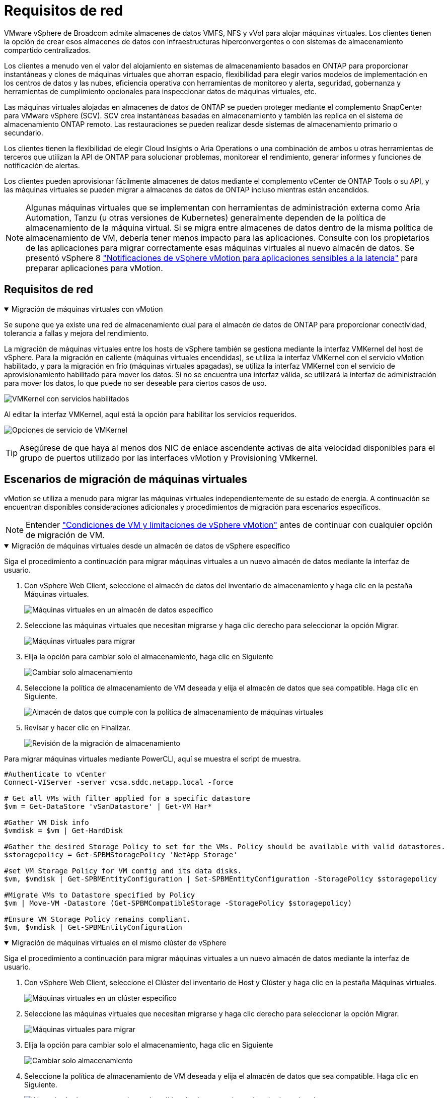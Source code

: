 = Requisitos de red
:allow-uri-read: 


VMware vSphere de Broadcom admite almacenes de datos VMFS, NFS y vVol para alojar máquinas virtuales.  Los clientes tienen la opción de crear esos almacenes de datos con infraestructuras hiperconvergentes o con sistemas de almacenamiento compartido centralizados.

Los clientes a menudo ven el valor del alojamiento en sistemas de almacenamiento basados en ONTAP para proporcionar instantáneas y clones de máquinas virtuales que ahorran espacio, flexibilidad para elegir varios modelos de implementación en los centros de datos y las nubes, eficiencia operativa con herramientas de monitoreo y alerta, seguridad, gobernanza y herramientas de cumplimiento opcionales para inspeccionar datos de máquinas virtuales, etc.

Las máquinas virtuales alojadas en almacenes de datos de ONTAP se pueden proteger mediante el complemento SnapCenter para VMware vSphere (SCV).  SCV crea instantáneas basadas en almacenamiento y también las replica en el sistema de almacenamiento ONTAP remoto.  Las restauraciones se pueden realizar desde sistemas de almacenamiento primario o secundario.

Los clientes tienen la flexibilidad de elegir Cloud Insights o Aria Operations o una combinación de ambos u otras herramientas de terceros que utilizan la API de ONTAP para solucionar problemas, monitorear el rendimiento, generar informes y funciones de notificación de alertas.

Los clientes pueden aprovisionar fácilmente almacenes de datos mediante el complemento vCenter de ONTAP Tools o su API, y las máquinas virtuales se pueden migrar a almacenes de datos de ONTAP incluso mientras están encendidos.


NOTE: Algunas máquinas virtuales que se implementan con herramientas de administración externa como Aria Automation, Tanzu (u otras versiones de Kubernetes) generalmente dependen de la política de almacenamiento de la máquina virtual.  Si se migra entre almacenes de datos dentro de la misma política de almacenamiento de VM, debería tener menos impacto para las aplicaciones.  Consulte con los propietarios de las aplicaciones para migrar correctamente esas máquinas virtuales al nuevo almacén de datos. Se presentó vSphere 8 https://techdocs.broadcom.com/us/en/vmware-cis/vsphere/vsphere/8-0/how-to-prepare-an-application-for-vsphere-vmotion.html#:~:text=vSphere%208.0%20introduces%20a%20notification,the%20necessary%20steps%20to%20prepare.["Notificaciones de vSphere vMotion para aplicaciones sensibles a la latencia"] para preparar aplicaciones para vMotion.



== Requisitos de red

.Migración de máquinas virtuales con vMotion
[%collapsible%open]
====
Se supone que ya existe una red de almacenamiento dual para el almacén de datos de ONTAP para proporcionar conectividad, tolerancia a fallas y mejora del rendimiento.

La migración de máquinas virtuales entre los hosts de vSphere también se gestiona mediante la interfaz VMKernel del host de vSphere.  Para la migración en caliente (máquinas virtuales encendidas), se utiliza la interfaz VMKernel con el servicio vMotion habilitado, y para la migración en frío (máquinas virtuales apagadas), se utiliza la interfaz VMKernel con el servicio de aprovisionamiento habilitado para mover los datos.  Si no se encuentra una interfaz válida, se utilizará la interfaz de administración para mover los datos, lo que puede no ser deseable para ciertos casos de uso.

image:migrate-vms-to-ontap-002.png["VMKernel con servicios habilitados"]

Al editar la interfaz VMKernel, aquí está la opción para habilitar los servicios requeridos.

image:migrate-vms-to-ontap-001.png["Opciones de servicio de VMKernel"]


TIP: Asegúrese de que haya al menos dos NIC de enlace ascendente activas de alta velocidad disponibles para el grupo de puertos utilizado por las interfaces vMotion y Provisioning VMkernel.

====


== Escenarios de migración de máquinas virtuales

vMotion se utiliza a menudo para migrar las máquinas virtuales independientemente de su estado de energía.  A continuación se encuentran disponibles consideraciones adicionales y procedimientos de migración para escenarios específicos.


NOTE: Entender https://techdocs.broadcom.com/us/en/vmware-cis/vsphere/vsphere/8-0/vcenter-and-host-management-8-0/migrating-virtual-machines-host-management/migration-with-vmotion-host-management/virtual-machine-conditions-and-limitation-for-vmotion-host-management.html["Condiciones de VM y limitaciones de vSphere vMotion"] antes de continuar con cualquier opción de migración de VM.

.Migración de máquinas virtuales desde un almacén de datos de vSphere específico
[%collapsible%open]
====
Siga el procedimiento a continuación para migrar máquinas virtuales a un nuevo almacén de datos mediante la interfaz de usuario.

. Con vSphere Web Client, seleccione el almacén de datos del inventario de almacenamiento y haga clic en la pestaña Máquinas virtuales.
+
image:migrate-vms-to-ontap-003.png["Máquinas virtuales en un almacén de datos específico"]

. Seleccione las máquinas virtuales que necesitan migrarse y haga clic derecho para seleccionar la opción Migrar.
+
image:migrate-vms-to-ontap-004.png["Máquinas virtuales para migrar"]

. Elija la opción para cambiar solo el almacenamiento, haga clic en Siguiente
+
image:migrate-vms-to-ontap-005.png["Cambiar solo almacenamiento"]

. Seleccione la política de almacenamiento de VM deseada y elija el almacén de datos que sea compatible. Haga clic en Siguiente.
+
image:migrate-vms-to-ontap-006.png["Almacén de datos que cumple con la política de almacenamiento de máquinas virtuales"]

. Revisar y hacer clic en Finalizar.
+
image:migrate-vms-to-ontap-007.png["Revisión de la migración de almacenamiento"]



Para migrar máquinas virtuales mediante PowerCLI, aquí se muestra el script de muestra.

[source, powershell]
----
#Authenticate to vCenter
Connect-VIServer -server vcsa.sddc.netapp.local -force

# Get all VMs with filter applied for a specific datastore
$vm = Get-DataStore 'vSanDatastore' | Get-VM Har*

#Gather VM Disk info
$vmdisk = $vm | Get-HardDisk

#Gather the desired Storage Policy to set for the VMs. Policy should be available with valid datastores.
$storagepolicy = Get-SPBMStoragePolicy 'NetApp Storage'

#set VM Storage Policy for VM config and its data disks.
$vm, $vmdisk | Get-SPBMEntityConfiguration | Set-SPBMEntityConfiguration -StoragePolicy $storagepolicy

#Migrate VMs to Datastore specified by Policy
$vm | Move-VM -Datastore (Get-SPBMCompatibleStorage -StoragePolicy $storagepolicy)

#Ensure VM Storage Policy remains compliant.
$vm, $vmdisk | Get-SPBMEntityConfiguration
----
====
.Migración de máquinas virtuales en el mismo clúster de vSphere
[%collapsible%open]
====
Siga el procedimiento a continuación para migrar máquinas virtuales a un nuevo almacén de datos mediante la interfaz de usuario.

. Con vSphere Web Client, seleccione el Clúster del inventario de Host y Clúster y haga clic en la pestaña Máquinas virtuales.
+
image:migrate-vms-to-ontap-008.png["Máquinas virtuales en un clúster específico"]

. Seleccione las máquinas virtuales que necesitan migrarse y haga clic derecho para seleccionar la opción Migrar.
+
image:migrate-vms-to-ontap-004.png["Máquinas virtuales para migrar"]

. Elija la opción para cambiar solo el almacenamiento, haga clic en Siguiente
+
image:migrate-vms-to-ontap-005.png["Cambiar solo almacenamiento"]

. Seleccione la política de almacenamiento de VM deseada y elija el almacén de datos que sea compatible. Haga clic en Siguiente.
+
image:migrate-vms-to-ontap-006.png["Almacén de datos que cumple con la política de almacenamiento de máquinas virtuales"]

. Revisar y hacer clic en Finalizar.
+
image:migrate-vms-to-ontap-007.png["Revisión de la migración de almacenamiento"]



Para migrar máquinas virtuales mediante PowerCLI, aquí se muestra el script de muestra.

[source, powershell]
----
#Authenticate to vCenter
Connect-VIServer -server vcsa.sddc.netapp.local -force

# Get all VMs with filter applied for a specific cluster
$vm = Get-Cluster 'vcf-m01-cl01' | Get-VM Aria*

#Gather VM Disk info
$vmdisk = $vm | Get-HardDisk

#Gather the desired Storage Policy to set for the VMs. Policy should be available with valid datastores.
$storagepolicy = Get-SPBMStoragePolicy 'NetApp Storage'

#set VM Storage Policy for VM config and its data disks.
$vm, $vmdisk | Get-SPBMEntityConfiguration | Set-SPBMEntityConfiguration -StoragePolicy $storagepolicy

#Migrate VMs to Datastore specified by Policy
$vm | Move-VM -Datastore (Get-SPBMCompatibleStorage -StoragePolicy $storagepolicy)

#Ensure VM Storage Policy remains compliant.
$vm, $vmdisk | Get-SPBMEntityConfiguration
----

TIP: Cuando el clúster de almacén de datos se utiliza con DRS (programación dinámica de recursos) de almacenamiento totalmente automatizado y ambos almacenes de datos (de origen y de destino) son del mismo tipo (VMFS/NFS/vVol), mantenga ambos almacenes de datos en el mismo clúster de almacenamiento y migre las máquinas virtuales desde el almacén de datos de origen habilitando el modo de mantenimiento en el origen.  La experiencia será similar a cómo se manejan los hosts de cómputo para mantenimiento.

====
.Migración de máquinas virtuales entre varios clústeres de vSphere
[%collapsible%open]
====

NOTE: Referirse https://techdocs.broadcom.com/us/en/vmware-cis/vsphere/vsphere/8-0/vcenter-and-host-management-8-0/migrating-virtual-machines-host-management/cpu-compatibility-and-evc-host-management.html["Compatibilidad de CPU y compatibilidad mejorada con vSphere vMotion"] cuando los hosts de origen y destino son de diferentes familias o modelos de CPU.

Siga el procedimiento a continuación para migrar máquinas virtuales a un nuevo almacén de datos mediante la interfaz de usuario.

. Con vSphere Web Client, seleccione el Clúster del inventario de Host y Clúster y haga clic en la pestaña Máquinas virtuales.
+
image:migrate-vms-to-ontap-008.png["Máquinas virtuales en un clúster específico"]

. Seleccione las máquinas virtuales que necesitan migrarse y haga clic derecho para seleccionar la opción Migrar.
+
image:migrate-vms-to-ontap-004.png["Máquinas virtuales para migrar"]

. Elija la opción para cambiar el recurso computacional y el almacenamiento, haga clic en Siguiente
+
image:migrate-vms-to-ontap-009.png["Cambiar tanto el cómputo como el almacenamiento"]

. Navegue y seleccione el clúster correcto para migrar.
+
image:migrate-vms-to-ontap-012.png["Seleccione el clúster de destino"]

. Seleccione la política de almacenamiento de VM deseada y elija el almacén de datos que sea compatible. Haga clic en Siguiente.
+
image:migrate-vms-to-ontap-013.png["Almacén de datos que cumple con la política de almacenamiento de máquinas virtuales"]

. Seleccione la carpeta VM para colocar las VM de destino.
+
image:migrate-vms-to-ontap-014.png["Selección de la carpeta de la máquina virtual de destino"]

. Seleccione el grupo de puertos de destino.
+
image:migrate-vms-to-ontap-015.png["Selección del grupo de puertos de destino"]

. Revisar y hacer clic en Finalizar.
+
image:migrate-vms-to-ontap-007.png["Revisión de la migración de almacenamiento"]



Para migrar máquinas virtuales mediante PowerCLI, aquí se muestra el script de muestra.

[source, powershell]
----
#Authenticate to vCenter
Connect-VIServer -server vcsa.sddc.netapp.local -force

# Get all VMs with filter applied for a specific cluster
$vm = Get-Cluster 'vcf-m01-cl01' | Get-VM Aria*

#Gather VM Disk info
$vmdisk = $vm | Get-HardDisk

#Gather the desired Storage Policy to set for the VMs. Policy should be available with valid datastores.
$storagepolicy = Get-SPBMStoragePolicy 'NetApp Storage'

#set VM Storage Policy for VM config and its data disks.
$vm, $vmdisk | Get-SPBMEntityConfiguration | Set-SPBMEntityConfiguration -StoragePolicy $storagepolicy

#Migrate VMs to another cluster and Datastore specified by Policy
$vm | Move-VM -Destination (Get-Cluster 'Target Cluster') -Datastore (Get-SPBMCompatibleStorage -StoragePolicy $storagepolicy)

#When Portgroup is specific to each cluster, replace the above command with
$vm | Move-VM -Destination (Get-Cluster 'Target Cluster') -Datastore (Get-SPBMCompatibleStorage -StoragePolicy $storagepolicy) -PortGroup (Get-VirtualPortGroup 'VLAN 101')

#Ensure VM Storage Policy remains compliant.
$vm, $vmdisk | Get-SPBMEntityConfiguration
----
====
.Migración de máquinas virtuales entre servidores vCenter en el mismo dominio SSO
[#vmotion-same-sso%collapsible%open]
====
Siga el procedimiento a continuación para migrar máquinas virtuales al nuevo servidor vCenter que aparece en la misma interfaz de usuario de vSphere Client.


NOTE: Para conocer requisitos adicionales como versiones de vCenter de origen y destino, etc., consulte https://techdocs.broadcom.com/us/en/vmware-cis/vsphere/vsphere/8-0/vcenter-and-host-management-8-0/migrating-virtual-machines-host-management/vmotion-across-vcenter-server-systems-host-management/requirements-for-migration-across-vcenter-servers-host-management.html["Documentación de vSphere sobre los requisitos para vMotion entre instancias del servidor vCenter"]

. Con vSphere Web Client, seleccione el Clúster del inventario de Host y Clúster y haga clic en la pestaña Máquinas virtuales.
+
image:migrate-vms-to-ontap-008.png["Máquinas virtuales en un clúster específico"]

. Seleccione las máquinas virtuales que necesitan migrarse y haga clic derecho para seleccionar la opción Migrar.
+
image:migrate-vms-to-ontap-004.png["Máquinas virtuales para migrar"]

. Elija la opción para cambiar el recurso computacional y el almacenamiento, haga clic en Siguiente
+
image:migrate-vms-to-ontap-009.png["Cambiar tanto el cómputo como el almacenamiento"]

. Seleccione el clúster de destino en el servidor vCenter de destino.
+
image:migrate-vms-to-ontap-012.png["Seleccione el clúster de destino"]

. Seleccione la política de almacenamiento de VM deseada y elija el almacén de datos que sea compatible. Haga clic en Siguiente.
+
image:migrate-vms-to-ontap-013.png["Almacén de datos que cumple con la política de almacenamiento de máquinas virtuales"]

. Seleccione la carpeta VM para colocar las VM de destino.
+
image:migrate-vms-to-ontap-014.png["Selección de la carpeta de la máquina virtual de destino"]

. Seleccione el grupo de puertos de destino.
+
image:migrate-vms-to-ontap-015.png["Selección del grupo de puertos de destino"]

. Revise las opciones de migración y haga clic en Finalizar.
+
image:migrate-vms-to-ontap-007.png["Revisión de la migración de almacenamiento"]



Para migrar máquinas virtuales mediante PowerCLI, aquí se muestra el script de muestra.

[source, powershell]
----
#Authenticate to Source vCenter
$sourcevc = Connect-VIServer -server vcsa01.sddc.netapp.local -force
$targetvc = Connect-VIServer -server vcsa02.sddc.netapp.local -force

# Get all VMs with filter applied for a specific cluster
$vm = Get-Cluster 'vcf-m01-cl01'  -server $sourcevc| Get-VM Win*

#Gather the desired Storage Policy to set for the VMs. Policy should be available with valid datastores.
$storagepolicy = Get-SPBMStoragePolicy 'iSCSI' -server $targetvc

#Migrate VMs to target vCenter
$vm | Move-VM -Destination (Get-Cluster 'Target Cluster' -server $targetvc) -Datastore (Get-SPBMCompatibleStorage -StoragePolicy $storagepolicy -server $targetvc) -PortGroup (Get-VirtualPortGroup 'VLAN 101' -server $targetvc)

$targetvm = Get-Cluster 'Target Cluster' -server $targetvc | Get-VM Win*

#Gather VM Disk info
$targetvmdisk = $targetvm | Get-HardDisk

#set VM Storage Policy for VM config and its data disks.
$targetvm, $targetvmdisk | Get-SPBMEntityConfiguration | Set-SPBMEntityConfiguration -StoragePolicy $storagepolicy

#Ensure VM Storage Policy remains compliant.
$targetvm, $targetvmdisk | Get-SPBMEntityConfiguration
----
====
.Migración de máquinas virtuales entre servidores vCenter en diferentes dominios SSO
[%collapsible%open]
====

NOTE: Este escenario supone que existe comunicación entre los servidores vCenter.  De lo contrario, consulte el escenario de ubicación del centro de datos que se detalla a continuación.  Para conocer los prerrequisitos, consulte https://docs.vmware.com/en/VMware-vSphere/8.0/vsphere-vcenter-esxi-management/GUID-1960B6A6-59CD-4B34-8FE5-42C19EE8422A.html["Documentación de vSphere sobre Advanced Cross vCenter vMotion"]

Siga el procedimiento a continuación para migrar máquinas virtuales a diferentes servidores vCenter mediante la interfaz de usuario.

. Con vSphere Web Client, seleccione el servidor vCenter de origen y haga clic en la pestaña Máquinas virtuales.
+
image:migrate-vms-to-ontap-010.png["Máquinas virtuales en el vCenter de origen"]

. Seleccione las máquinas virtuales que necesitan migrarse y haga clic derecho para seleccionar la opción Migrar.
+
image:migrate-vms-to-ontap-004.png["Máquinas virtuales para migrar"]

. Seleccione la opción Exportación entre vCenter Server y haga clic en Siguiente
+
image:migrate-vms-to-ontap-011.png["Exportación entre servidores vCenter"]

+

TIP: La máquina virtual también se puede importar desde el servidor vCenter de destino.  Para ese procedimiento, consulte https://techdocs.broadcom.com/us/en/vmware-cis/vsphere/vsphere/8-0/vcenter-and-host-management-8-0/migrating-virtual-machines-host-management/vmotion-across-vcenter-server-systems-host-management/migrate-a-virtual-machine-from-an-external-vcenter-server-instance-host-management.html["Importar o clonar una máquina virtual con Advanced Cross vCenter vMotion"]

. Proporcione los detalles de las credenciales de vCenter y haga clic en Iniciar sesión.
+
image:migrate-vms-to-ontap-023.png["Credenciales de vCenter"]

. Confirmar y aceptar la huella digital del certificado SSL del servidor vCenter
+
image:migrate-vms-to-ontap-024.png["Huella digital SSL"]

. Expanda el vCenter de destino y seleccione el clúster de cómputo de destino.
+
image:migrate-vms-to-ontap-025.png["Seleccionar el clúster de cómputo de destino"]

. Seleccione el almacén de datos de destino según la política de almacenamiento de la máquina virtual.
+
image:migrate-vms-to-ontap-026.png["seleccionar el almacén de datos de destino"]

. Seleccione la carpeta de la máquina virtual de destino.
+
image:migrate-vms-to-ontap-027.png["Seleccionar la carpeta de la máquina virtual de destino"]

. Seleccione el grupo de puertos de VM para cada asignación de tarjeta de interfaz de red.
+
image:migrate-vms-to-ontap-028.png["Seleccionar el grupo de puertos de destino"]

. Revise y haga clic en Finalizar para iniciar vMotion en los servidores vCenter.
+
image:migrate-vms-to-ontap-029.png["Revisión del funcionamiento de Cross vMotion"]



Para migrar máquinas virtuales mediante PowerCLI, aquí se muestra el script de muestra.

[source, powershell]
----
#Authenticate to Source vCenter
$sourcevc = Connect-VIServer -server vcsa01.sddc.netapp.local -force
$targetvc = Connect-VIServer -server vcsa02.sddc.netapp.local -force

# Get all VMs with filter applied for a specific cluster
$vm = Get-Cluster 'Source Cluster'  -server $sourcevc| Get-VM Win*

#Gather the desired Storage Policy to set for the VMs. Policy should be available with valid datastores.
$storagepolicy = Get-SPBMStoragePolicy 'iSCSI' -server $targetvc

#Migrate VMs to target vCenter
$vm | Move-VM -Destination (Get-Cluster 'Target Cluster' -server $targetvc) -Datastore (Get-SPBMCompatibleStorage -StoragePolicy $storagepolicy -server $targetvc) -PortGroup (Get-VirtualPortGroup 'VLAN 101' -server $targetvc)

$targetvm = Get-Cluster 'Target Cluster' -server $targetvc | Get-VM Win*

#Gather VM Disk info
$targetvmdisk = $targetvm | Get-HardDisk

#set VM Storage Policy for VM config and its data disks.
$targetvm, $targetvmdisk | Get-SPBMEntityConfiguration | Set-SPBMEntityConfiguration -StoragePolicy $storagepolicy

#Ensure VM Storage Policy remains compliant.
$targetvm, $targetvmdisk | Get-SPBMEntityConfiguration
----
====
.Migración de máquinas virtuales entre ubicaciones de centros de datos
[%collapsible%open]
====
* Cuando el tráfico de capa 2 se extiende a través de centros de datos mediante NSX Federation u otras opciones, siga el procedimiento para migrar máquinas virtuales entre servidores vCenter.
* HCX ofrece varios https://techdocs.broadcom.com/us/en/vmware-cis/hcx/vmware-hcx/4-11/vmware-hcx-user-guide-4-11/migrating-virtual-machines-with-vmware-hcx/vmware-hcx-migration-types.html["tipos de migración"] Incluye vMotion asistido por replicación en todos los centros de datos para mover máquinas virtuales sin tiempo de inactividad.
* https://docs.vmware.com/en/Site-Recovery-Manager/index.html["Administrador de recuperación del sitio (SRM)"]Generalmente está destinado a fines de recuperación ante desastres y también se utiliza a menudo para migraciones planificadas mediante replicación basada en matrices de almacenamiento.
* Uso de productos de Protección Continua de Datos (CDP) https://techdocs.broadcom.com/us/en/vmware-cis/vsphere/vsphere/7-0/vsphere-storage-7-0/filtering-virtual-machine-i-o-in-vsphere/about-i-o-filters/classes-of-vaio-filters.html["API de vSphere para IO (VAIO)"] para interceptar los datos y enviar una copia a una ubicación remota para una solución de RPO cercana a cero.
* También se pueden utilizar productos de copia de seguridad y recuperación.  Pero a menudo da como resultado un RTO más largo.
* https://docs.netapp.com/us-en/bluexp-disaster-recovery/get-started/dr-intro.html["Recuperación ante desastres como servicio (DRaaS) de BlueXP"]Utiliza la replicación basada en matrices de almacenamiento y automatiza ciertas tareas para recuperar las máquinas virtuales en el sitio de destino.


====
.Migración de máquinas virtuales en un entorno de nube híbrida
[%collapsible%open]
====
* https://techdocs.broadcom.com/us/en/vmware-cis/cloud/vmware-cloud/cloud/vmware-cloud-gateway-administration/about-hybrid-linked-mode.html["Configurar el modo vinculado híbrido"]y seguir el procedimiento delink:#vmotion-same-sso["Migración de máquinas virtuales entre servidores vCenter en el mismo dominio SSO"]
* HCX ofrece varios https://docs.vmware.com/en/VMware-HCX/4.8/hcx-user-guide/GUID-8A31731C-AA28-4714-9C23-D9E924DBB666.html["tipos de migración"] Incluye vMotion asistido por replicación en los centros de datos para mover la máquina virtual mientras está encendida.
+
** link:https://docs.netapp.com/us-en/netapp-solutions-cloud/vmware/vmw-aws-vmc-migrate-hcx.html["TR 4942: Migración de cargas de trabajo al almacén de datos de FSx ONTAP mediante VMware HCX"^]
** link:https://docs.netapp.com/us-en/netapp-solutions-cloud/vmware/vmw-azure-avs-migrate-hcx.html["TR-4940: Migración de cargas de trabajo al almacén de datos de Azure NetApp Files mediante VMware HCX - Guía de inicio rápido"^]
** link:https://docs.netapp.com/us-en/netapp-solutions-cloud/vmware/vmw-gcp-gcve-migrate-hcx.html["Migrar cargas de trabajo al almacén de datos de Google Cloud NetApp Volumes en Google Cloud VMware Engine mediante VMware HCX: guía de inicio rápido"^]


* https://docs.netapp.com/us-en/bluexp-disaster-recovery/get-started/dr-intro.html["Recuperación ante desastres como servicio (DRaaS) de BlueXP"]Utiliza la replicación basada en matrices de almacenamiento y automatiza ciertas tareas para recuperar las máquinas virtuales en el sitio de destino.
* Con productos de Protección Continua de Datos (CDP) compatibles que utilizan https://techdocs.broadcom.com/us/en/vmware-cis/vsphere/vsphere/7-0/vsphere-storage-7-0/filtering-virtual-machine-i-o-in-vsphere/about-i-o-filters/classes-of-vaio-filters.html["API de vSphere para IO (VAIO)"] para interceptar los datos y enviar una copia a una ubicación remota para una solución de RPO cercana a cero.



TIP: Cuando la VM de origen reside en un almacén de datos de bloques vVol, se puede replicar con SnapMirror en Amazon FSx ONTAP o Cloud Volumes ONTAP (CVO) en otros proveedores de nube compatibles y consumir como volumen iSCSI con VM nativas de la nube.

====


== Escenarios de migración de plantillas de VM

Las plantillas de VM pueden ser administradas por vCenter Server o por una biblioteca de contenido.  La distribución de plantillas VM, plantillas OVF y OVA y otros tipos de archivos se manejan publicándolos en la biblioteca de contenido local y las bibliotecas de contenido remotas pueden suscribirse a ellos.

* Las plantillas de VM almacenadas en el inventario de vCenter se pueden convertir a VM y utilizar las opciones de migración de VM.
* Las plantillas OVF y OVA y otros tipos de archivos almacenados en la biblioteca de contenido se pueden clonar en otras bibliotecas de contenido.
* Las plantillas de VM de la biblioteca de contenido se pueden alojar en cualquier almacén de datos y deben agregarse a una nueva biblioteca de contenido.


.Migración de plantillas de máquinas virtuales alojadas en el almacén de datos
[%collapsible%open]
====
. En vSphere Web Client, haga clic con el botón derecho en la plantilla de VM en la vista de la carpeta VM y Plantillas y seleccione la opción para convertir a VM.
+
image:migrate-vms-to-ontap-016.png["Convertir plantilla de VM a VM"]

. Una vez convertido como VM, siga las opciones de migración de VM.


====
.Clon de elementos de la biblioteca de contenido
[%collapsible%open]
====
. En vSphere Web Client, seleccione Bibliotecas de contenido
+
image:migrate-vms-to-ontap-017.png["Selección de la biblioteca de contenido"]

. Seleccione la biblioteca de contenido en la que se encuentra el elemento que desea clonar
. Haga clic derecho en el elemento y haga clic en Clonar elemento.
+
image:migrate-vms-to-ontap-018.png["Elemento de la biblioteca de contenido de clonación"]

+

WARNING: Si utiliza el menú de acciones, asegúrese de que esté indicado el objeto de destino correcto para realizar la acción.

. Seleccione la biblioteca de contenido de destino y haga clic en Aceptar.
+
image:migrate-vms-to-ontap-019.png["Selección de la biblioteca de contenido de destino"]

. Validar que el artículo esté disponible en la biblioteca de contenido de destino.
+
image:migrate-vms-to-ontap-020.png["Verificación del elemento clonado"]



Aquí se muestra el script de PowerCLI de muestra para copiar los elementos de la biblioteca de contenido de la biblioteca de contenido CL01 a la CL02.

[source, powershell]
----
#Authenticate to vCenter Server(s)
$sourcevc = Connect-VIServer -server 'vcenter01.domain' -force
$targetvc = Connect-VIServer -server 'vcenter02.domain' -force

#Copy content library items from source vCenter content library CL01 to target vCenter content library CL02.
Get-ContentLibaryItem -ContentLibary (Get-ContentLibary 'CL01' -Server $sourcevc) | Where-Object { $_.ItemType -ne 'vm-template' } | Copy-ContentLibaryItem -ContentLibrary (Get-ContentLibary 'CL02' -Server $targetvc)
----
====
.Agregar máquinas virtuales como plantillas en la biblioteca de contenido
[%collapsible%open]
====
. En vSphere Web Client, seleccione la máquina virtual y haga clic con el botón derecho para elegir Clonar como plantilla en la biblioteca
+
image:migrate-vms-to-ontap-021.png["Clonar VM como plantilla en la biblioteca"]

+

TIP: Cuando se selecciona una plantilla de VM para clonar en la biblioteca, solo se puede almacenar como plantilla OVF y OVA y no como plantilla de VM.

. Confirme que el tipo de plantilla esté seleccionado como Plantilla de VM y siga las respuestas del asistente para completar la operación.
+
image:migrate-vms-to-ontap-022.png["Selección del tipo de plantilla"]

+

NOTE: Para obtener detalles adicionales sobre las plantillas de VM en la biblioteca de contenido, consulte https://techdocs.broadcom.com/us/en/vmware-cis/vsphere/vsphere/8-0/vsphere-virtual-machine-administration-guide-8-0.html["Guía de administración de máquinas virtuales de vSphere"]



====


== Casos de uso

.Migración de sistemas de almacenamiento de terceros (incluido vSAN) a almacenes de datos ONTAP .
[%collapsible%open]
====
* Según dónde esté aprovisionado el almacén de datos de ONTAP , seleccione las opciones de migración de VM anteriores.


====
.Migración de la versión anterior a la última versión de vSphere.
[%collapsible%open]
====
* Si no es posible la actualización en el lugar, se puede instalar un nuevo entorno y utilizar las opciones de migración anteriores.
+

TIP: En la opción de migración entre vCenter, importe desde el destino si la opción de exportación no está disponible en el origen.  Para ese procedimiento, consultelink:https://techdocs.broadcom.com/us/en/vmware-cis/vsphere/vsphere/8-0/vcenter-and-host-management-8-0/migrating-virtual-machines-host-management/vmotion-across-vcenter-server-systems-host-management/migrate-a-virtual-machine-from-an-external-vcenter-server-instance-host-management.html["Importar o clonar una máquina virtual con Advanced Cross vCenter vMotion"]



====
.Migración al dominio de carga de trabajo VCF.
[%collapsible%open]
====
* Migre máquinas virtuales de cada clúster de vSphere al dominio de carga de trabajo de destino.
+

NOTE: Para permitir la comunicación de red con máquinas virtuales existentes en otros clústeres en el vCenter de origen, extienda el segmento NSX agregando los hosts vSphere del vCenter de origen a la zona de transporte o utilice un puente L2 en el borde para permitir la comunicación L2 en VLAN.  Consulte la documentación de NSX de https://techdocs.broadcom.com/us/en/vmware-cis/nsx/vmware-nsx/4-2/administration-guide/segments/edge-bridging-extending-overlay-segments-to-vlan/configure-an-edge-vm-for-bridging.html["Configurar una máquina virtual perimetral para la conexión en puente"]



====


== Recursos adicionales

* https://techdocs.broadcom.com/us/en/vmware-cis/vsphere/vsphere/8-0/vcenter-and-host-management-8-0/migrating-virtual-machines-host-management.html["Migración de máquinas virtuales de vSphere"]
* https://techdocs.broadcom.com/us/en/vmware-cis/vsphere/vsphere/8-0/vcenter-and-host-management-8-0/migrating-virtual-machines-host-management/migration-with-vmotion-host-management.html["Migración de máquinas virtuales con vSphere vMotion"]
* https://techdocs.broadcom.com/us/en/vmware-cis/nsx/vmware-nsx/4-2/administration-guide/managing-nsx-t-in-multiple-locations/nsx-t-federation/networking-topologies-in-nsx-federation/tier-0-in-federation.html["Configuraciones de puerta de enlace de nivel 0 en NSX Federation"]
* https://techdocs.broadcom.com/us/en/vmware-cis/hcx/vmware-hcx/4-11/vmware-hcx-user-guide-4-11.html["Guía del usuario de HCX 4.8"]
* https://techdocs.broadcom.com/us/en/vmware-cis/live-recovery.html["Documentación de VMware Live Recovery"]
* https://docs.netapp.com/us-en/bluexp-disaster-recovery/get-started/dr-intro.html["BlueXP disaster recovery para VMware"]


